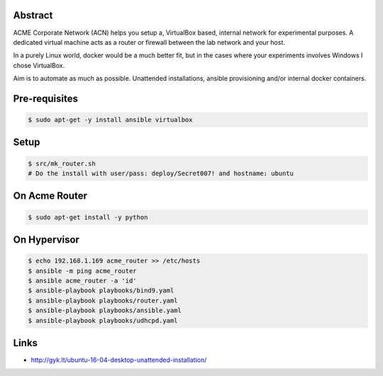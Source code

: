 Abstract
--------

ACME Corporate Network (ACN) helps you setup a, VirtualBox based, internal network for experimental purposes. A dedicated virtual machine acts as a router or firewall between the lab network and your host.

In a purely Linux world, docker would be a much better fit, but in the cases where your experiments involves Windows I chose VirtualBox.

Aim is to automate as much as possible. Unattended installations, ansible provisioning and/or internal docker containers.

Pre-requisites
--------------

.. code:: bash

  $ sudo apt-get -y install ansible virtualbox

Setup
-----

.. code:: bash

  $ src/mk_router.sh
  # Do the install with user/pass: deploy/Secret007! and hostname: ubuntu

On Acme Router
-------------

.. code:: bash

  $ sudo apt-get install -y python

On Hypervisor
-------------

.. code:: bash

  $ echo 192.168.1.169 acme_router >> /etc/hosts
  $ ansible -m ping acme_router
  $ ansible acme_router -a 'id'
  $ ansible-playbook playbooks/bind9.yaml
  $ ansible-playbook playbooks/router.yaml
  $ ansible-playbook playbooks/ansible.yaml
  $ ansible-playbook playbooks/udhcpd.yaml

Links
-----
- http://gyk.lt/ubuntu-16-04-desktop-unattended-installation/
